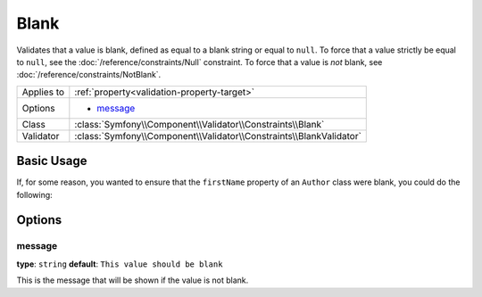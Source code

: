 Blank
=====

Validates that a value is blank, defined as equal to a blank string or equal
to ``null``. To force that a value strictly be equal to ``null``, see the
:doc:`/reference/constraints/Null` constraint. To force that a value is *not*
blank, see :doc:`/reference/constraints/NotBlank`.

+----------------+-----------------------------------------------------------------------+
| Applies to     | :ref:`property<validation-property-target>`                           |
+----------------+-----------------------------------------------------------------------+
| Options        | - `message`_                                                          |
+----------------+-----------------------------------------------------------------------+
| Class          | :class:`Symfony\\Component\\Validator\\Constraints\\Blank`            |
+----------------+-----------------------------------------------------------------------+
| Validator      | :class:`Symfony\\Component\\Validator\\Constraints\\BlankValidator`   |
+----------------+-----------------------------------------------------------------------+

Basic Usage
-----------

If, for some reason, you wanted to ensure that the ``firstName`` property
of an ``Author`` class were blank, you could do the following:

.. configuration-block::

    .. code-block:: yaml

        properties:
            firstName:
                - Blank: ~

    .. code-block:: php-annotations

        // src/Acme/BlogBundle/Entity/Author.php
        use Symfony\Component\Validator\Constraints as Assert;

        class Author
        {
            /**
             * @Assert\Blank()
             */
            protected $firstName;
        }

Options
-------

message
~~~~~~~

**type**: ``string`` **default**: ``This value should be blank``

This is the message that will be shown if the value is not blank.
